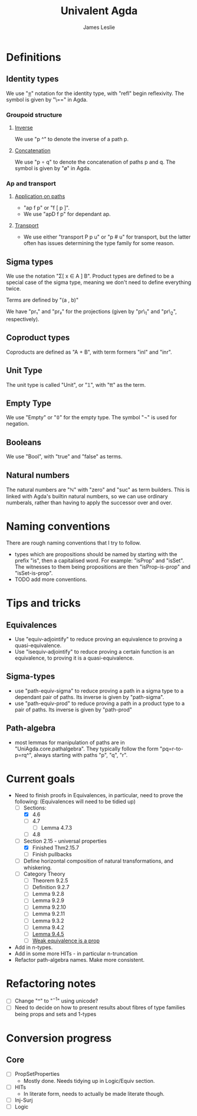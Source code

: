 #+title: Univalent Agda
#+author: James Leslie
* Definitions
** Identity types
We use "_≡_" notation for the identity type, with "refl" begin reflexivity. The symbol is given by "\==" in Agda.
*** Groupoid structure
**** [[file:UniAgda/core/primitives.agda::_^ : {i : Level} {A : Type i} {x y : A}][Inverse]]
We use "p ^" to denote the inverse of a path p. 
**** [[file:UniAgda/core/primitives.agda::_∘_ : {i : Level} {A : Type i} {x y z : A}][Concatenation]]
We use "p ∘ q" to denote the concatenation of paths p and q. The symbol is given by "\o" in Agda.
*** Ap and transport
**** [[file:UniAgda/core/primitives.agda::ap : {i j : Level} {A : Type i} {B : Type j} {x y : A}][Application on paths]]
- "ap f p" or "f [ p ]".
- We use "apD f p" for dependant ap.
**** [[file:UniAgda/core/primitives.agda::transport : {i j : Level} {A : Type i} {x y : A}][Transport]] 
- We use either "transport P p u" or "p # u" for transport, but the latter often has issues determining the type family for some reason.
** Sigma types
We use the notation "Σ[ x ∈ A ] B". Product types are defined to be a special case of the sigma type, meaning we don't need to define everything twice.

Terms are defined by "(a , b)"

We have "pr₁" and "pr₂" for the projections (given by "pr\_1" and "pr\_2", respectively).
** Coproduct types
Coproducts are defined as "A + B", with term formers "inl" and "inr".
** Unit Type
The unit type is called "Unit", or "𝟙", with "tt" as the term.
** Empty Type
We use "Empty" or "𝟘" for the empty type. The symbol "¬" is used for negation.
** Booleans
We use "Bool", with "true" and "false" as terms.
** Natural numbers
The natural numbers are "ℕ" with "zero" and "suc" as term builders. This is linked with Agda's builtin natural numbers, so we can use ordinary numberals, rather than having to apply the successor over and over.
* Naming conventions
There are rough naming conventions that I try to follow.
- types which are propositions should be named by starting with the prefix "is", then a capitalised word. For example: "isProp" and "isSet". The witnesses to them being propositions are then "isProp-is-prop" and "isSet-is-prop".
- TODO add more conventions.
* Tips and tricks
** Equivalences
- Use "equiv-adjointify" to reduce proving an equivalence to proving a quasi-equivalence.
- Use "isequiv-adjointify" to reduce proving a certain function is an equivalence, to proving it is a quasi-equivalence.
** Sigma-types
- use "path-equiv-sigma" to reduce proving a path in a sigma type to a dependant pair of paths. Its inverse is given by "path-sigma".
- use "path-equiv-prod" to reduce proving a path in a product type to a pair of paths. Its inverse is given by "path-prod"
** Path-algebra
- most lemmas for manipulation of paths are in "UniAgda.core.pathalgebra". They typically follow the form "pq=r-to-p=rq^", always starting with paths "p", "q", "r".

* Current goals
- Need to finish proofs in Equivalences, in particular, need to prove the following: (Equivalences will need to be tidied up)
  + [-] Sections:
    + [X] 4.6
    + [ ] 4.7
      + [ ] Lemma 4.7.3
    + [ ] 4.8
  + [-] Section 2.15 - universal properties
    + [X] Finished Thm2.15.7
    + [ ] Finish pullbacks
  + [ ] Define horizontal composition of natural transformations, and whiskering.
  + [ ] Category Theory
    - [ ] Theorem 9.2.5
    - [ ] Definition 9.2.7
    - [ ] Lemma 9.2.8
    - [ ] Lemma 9.2.9
    - [ ] Lemma 9.2.10
    - [ ] Lemma 9.2.11
    - [ ] Lemma 9.3.2
    - [ ] Lemma 9.4.2
    - [ ] [[file:UniAgda/categories/equivalences.lagda.org::*Fully faithful, essentially surjective][Lemma 9.4.5]]
    - [ ] [[file:UniAgda/categories/equivalences.lagda.org][Weak equivalence is a prop]]

- Add in n-types.
- Add in some more HITs - in particular n-truncation
- Refactor path-algebra names. Make more consistent.

* Refactoring notes
- [ ] Change "^" to "\(^{-1}\)" using unicode?
- [ ] Need to decide on how to present results about fibres of type families being props and sets and 1-types

* Conversion progress
** Core
- [ ] PropSetProperties
  - Mostly done. Needs tidying up in Logic/Equiv section.
- [ ] HITs
  - In literate form, needs to actually be made literate though.
- [ ] Inj-Surj
- [ ] Logic

